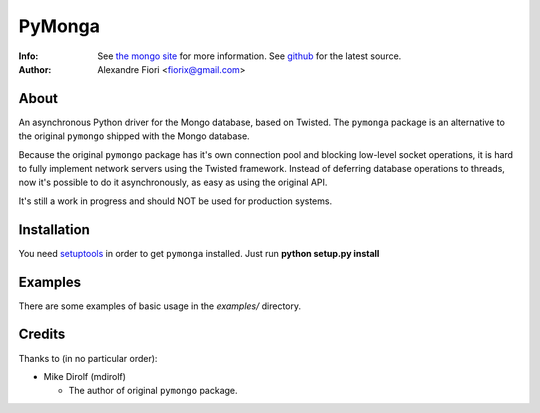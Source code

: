 =======
PyMonga
=======
:Info: See `the mongo site <http://www.mongodb.org>`_ for more information. See `github <http://github.com/fiorix/mongo-async-python-driver/tree>`_ for the latest source.
:Author: Alexandre Fiori <fiorix@gmail.com>

About
=====
An asynchronous Python driver for the Mongo database, based on Twisted.
The ``pymonga`` package is an alternative to the original ``pymongo``
shipped with the Mongo database.

Because the original ``pymongo`` package has it's own connection pool and
blocking low-level socket operations, it is hard to fully implement
network servers using the Twisted framework.
Instead of deferring database operations to threads, now it's possible
to do it asynchronously, as easy as using the original API.

It's still a work in progress and should NOT be used for production systems.

Installation
============
You need `setuptools <http://peak.telecommunity.com/DevCenter/setuptools>`_
in order to get ``pymonga`` installed.
Just run **python setup.py install**

Examples
========
There are some examples of basic usage in the *examples/* directory.

Credits
=======
Thanks to (in no particular order):

- Mike Dirolf (mdirolf)

  - The author of original ``pymongo`` package.
